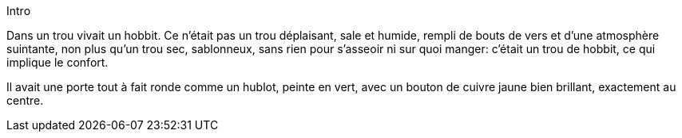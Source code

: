 Intro

Dans un trou vivait un hobbit. Ce n'était pas un trou déplaisant, sale et humide, rempli de bouts de vers et d'une atmosphère suintante, non plus qu'un trou sec, sablonneux, sans rien pour s'asseoir ni sur quoi manger: c'était un trou de hobbit, ce qui implique le confort.

Il avait une porte tout à fait ronde comme un hublot, peinte en vert, avec un bouton de cuivre jaune bien brillant, exactement au centre.
